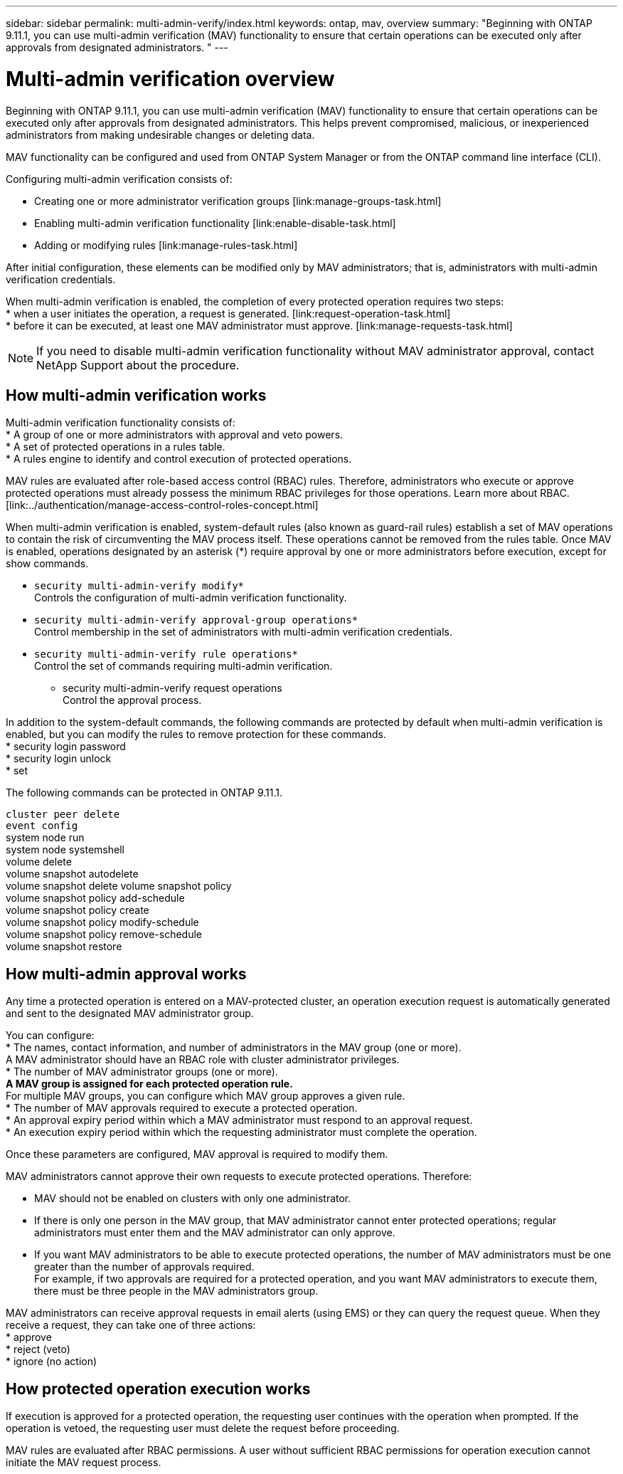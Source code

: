 ---
sidebar: sidebar
permalink: multi-admin-verify/index.html
keywords: ontap, mav, overview
summary: "Beginning with ONTAP 9.11.1, you can use multi-admin verification (MAV) functionality to ensure that certain operations can be executed only after approvals from designated administrators. "
---

= Multi-admin verification overview
:hardbreaks:
:nofooter:
:icons: font
:linkattrs:
:imagesdir: ./media/

Beginning with ONTAP 9.11.1, you can use multi-admin verification (MAV) functionality to ensure that certain operations can be executed only after approvals from designated administrators. This helps prevent compromised, malicious, or inexperienced administrators from making undesirable changes or deleting data.

MAV functionality can be configured and used from ONTAP System Manager or from the ONTAP command line interface (CLI).

Configuring multi-admin verification consists of:

* Creating one or more administrator verification groups [link:manage-groups-task.html]
* Enabling multi-admin verification functionality [link:enable-disable-task.html]
* Adding or modifying rules [link:manage-rules-task.html]

After initial configuration, these elements can be modified only by MAV administrators; that is, administrators with multi-admin verification credentials.

When multi-admin verification is enabled, the completion of every protected operation requires two steps:
* when a user initiates the operation, a request is generated. [link:request-operation-task.html]
* before it can be executed, at least one MAV administrator must approve. [link:manage-requests-task.html]

NOTE: If you need to disable multi-admin verification functionality without MAV administrator approval, contact NetApp Support about the procedure.

== How multi-admin verification works

Multi-admin verification functionality consists of:
* A group of one or more administrators with approval and veto powers.
* A set of protected operations in a rules table.
* A rules engine to identify and control execution of protected operations.

MAV rules are evaluated after role-based access control (RBAC) rules. Therefore, administrators who execute or approve protected operations must already possess the minimum RBAC privileges for those operations. Learn more about RBAC. [link:../authentication/manage-access-control-roles-concept.html]

When multi-admin verification is enabled, system-default rules (also known as guard-rail rules) establish a set of MAV operations to contain the risk of circumventing the MAV process itself. These operations cannot be removed from the rules table. Once MAV is enabled, operations designated by an asterisk (*) require approval by one or more administrators before execution, except for show commands.

* `security multi-admin-verify modify*`
Controls the configuration of multi-admin verification functionality.
* `security multi-admin-verify approval-group operations*`
Control membership in the set of administrators with multi-admin verification credentials.
* `security multi-admin-verify rule operations*`
Control the set of commands requiring multi-admin verification.
•	security multi-admin-verify request operations
Control the approval process.

In addition to the system-default commands, the following commands are protected by default when multi-admin verification is enabled, but you can modify the rules to remove protection for these commands.
* security login password
* security login unlock
* set

The following commands can be protected in ONTAP 9.11.1.

`cluster peer delete`
`event config`
system node run
system node systemshell
volume delete
volume snapshot autodelete
volume snapshot delete	volume snapshot policy
volume snapshot policy add-schedule
volume snapshot policy create
volume snapshot policy modify-schedule
volume snapshot policy remove-schedule
volume snapshot restore


== How multi-admin approval works

Any time a protected operation is entered on a MAV-protected cluster, an operation execution request is automatically generated and sent to the designated MAV administrator group.

You can configure:
* The names, contact information, and number of administrators in the MAV group (one or more).
A MAV administrator should have an RBAC role with cluster administrator privileges.
* The number of MAV administrator groups (one or more).
** A MAV group is assigned for each protected operation rule.
** For multiple MAV groups, you can configure which MAV group approves a given rule.
* The number of MAV approvals required to execute a protected operation.
* An approval expiry period within which a MAV administrator must respond to an approval request.
* An execution expiry period within which the requesting administrator must complete the operation.

Once these parameters are configured, MAV approval is required to modify them.

MAV administrators cannot approve their own requests to execute protected operations. Therefore:

* MAV should not be enabled on clusters with only one administrator.
* If there is only one person in the MAV group, that MAV administrator cannot enter protected operations; regular administrators must enter them and the MAV administrator can only approve.
* If you want MAV administrators to be able to execute protected operations, the number of MAV administrators must be one greater than the number of approvals required.
For example, if two approvals are required for a protected operation, and you want MAV administrators to execute them, there must be three people in the MAV administrators group.

MAV administrators can receive approval requests in email alerts (using EMS) or they can query the request queue.  When they receive a request, they can take one of three actions:
* approve
* reject (veto)
* ignore (no action)

== How protected operation execution works

If execution is approved for a protected operation, the requesting user continues with the operation when prompted. If the operation is vetoed, the requesting user must delete the request before proceeding.

MAV rules are evaluated after RBAC permissions. A user without sufficient RBAC permissions for operation execution cannot initiate the MAV request process.
